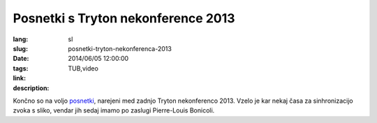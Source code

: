 Posnetki s Tryton nekonference 2013
#######################################################################################

:lang: sl
:slug: posnetki-tryton-nekonferenca-2013
:date: 2014/06/05 12:00:00
:tags: TUB,video
:link:
:description:

Končno so na voljo `posnetki </sl/predstavitve.html#predstavitve-tub2013>`_,
narejeni med zadnjo Tryton nekonferenco 2013. Vzelo je kar nekaj časa za
sinhronizacijo zvoka s sliko, vendar jih sedaj imamo po zaslugi Pierre-Louis Bonicoli.

